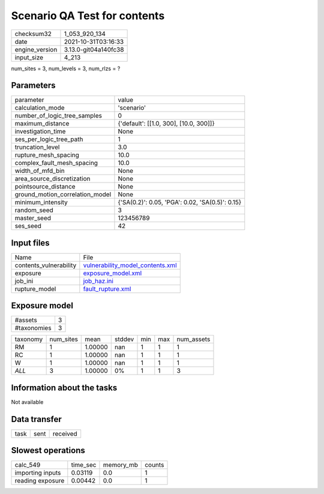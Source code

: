 Scenario QA Test for contents
=============================

+----------------+----------------------+
| checksum32     | 1_053_920_134        |
+----------------+----------------------+
| date           | 2021-10-31T03:16:33  |
+----------------+----------------------+
| engine_version | 3.13.0-git04a140fc38 |
+----------------+----------------------+
| input_size     | 4_213                |
+----------------+----------------------+

num_sites = 3, num_levels = 3, num_rlzs = ?

Parameters
----------
+---------------------------------+-------------------------------------------------+
| parameter                       | value                                           |
+---------------------------------+-------------------------------------------------+
| calculation_mode                | 'scenario'                                      |
+---------------------------------+-------------------------------------------------+
| number_of_logic_tree_samples    | 0                                               |
+---------------------------------+-------------------------------------------------+
| maximum_distance                | {'default': [[1.0, 300], [10.0, 300]]}          |
+---------------------------------+-------------------------------------------------+
| investigation_time              | None                                            |
+---------------------------------+-------------------------------------------------+
| ses_per_logic_tree_path         | 1                                               |
+---------------------------------+-------------------------------------------------+
| truncation_level                | 3.0                                             |
+---------------------------------+-------------------------------------------------+
| rupture_mesh_spacing            | 10.0                                            |
+---------------------------------+-------------------------------------------------+
| complex_fault_mesh_spacing      | 10.0                                            |
+---------------------------------+-------------------------------------------------+
| width_of_mfd_bin                | None                                            |
+---------------------------------+-------------------------------------------------+
| area_source_discretization      | None                                            |
+---------------------------------+-------------------------------------------------+
| pointsource_distance            | None                                            |
+---------------------------------+-------------------------------------------------+
| ground_motion_correlation_model | None                                            |
+---------------------------------+-------------------------------------------------+
| minimum_intensity               | {'SA(0.2)': 0.05, 'PGA': 0.02, 'SA(0.5)': 0.15} |
+---------------------------------+-------------------------------------------------+
| random_seed                     | 3                                               |
+---------------------------------+-------------------------------------------------+
| master_seed                     | 123456789                                       |
+---------------------------------+-------------------------------------------------+
| ses_seed                        | 42                                              |
+---------------------------------+-------------------------------------------------+

Input files
-----------
+------------------------+------------------------------------------------------------------------+
| Name                   | File                                                                   |
+------------------------+------------------------------------------------------------------------+
| contents_vulnerability | `vulnerability_model_contents.xml <vulnerability_model_contents.xml>`_ |
+------------------------+------------------------------------------------------------------------+
| exposure               | `exposure_model.xml <exposure_model.xml>`_                             |
+------------------------+------------------------------------------------------------------------+
| job_ini                | `job_haz.ini <job_haz.ini>`_                                           |
+------------------------+------------------------------------------------------------------------+
| rupture_model          | `fault_rupture.xml <fault_rupture.xml>`_                               |
+------------------------+------------------------------------------------------------------------+

Exposure model
--------------
+-------------+---+
| #assets     | 3 |
+-------------+---+
| #taxonomies | 3 |
+-------------+---+

+----------+-----------+---------+--------+-----+-----+------------+
| taxonomy | num_sites | mean    | stddev | min | max | num_assets |
+----------+-----------+---------+--------+-----+-----+------------+
| RM       | 1         | 1.00000 | nan    | 1   | 1   | 1          |
+----------+-----------+---------+--------+-----+-----+------------+
| RC       | 1         | 1.00000 | nan    | 1   | 1   | 1          |
+----------+-----------+---------+--------+-----+-----+------------+
| W        | 1         | 1.00000 | nan    | 1   | 1   | 1          |
+----------+-----------+---------+--------+-----+-----+------------+
| *ALL*    | 3         | 1.00000 | 0%     | 1   | 1   | 3          |
+----------+-----------+---------+--------+-----+-----+------------+

Information about the tasks
---------------------------
Not available

Data transfer
-------------
+------+------+----------+
| task | sent | received |
+------+------+----------+

Slowest operations
------------------
+------------------+----------+-----------+--------+
| calc_549         | time_sec | memory_mb | counts |
+------------------+----------+-----------+--------+
| importing inputs | 0.03119  | 0.0       | 1      |
+------------------+----------+-----------+--------+
| reading exposure | 0.00442  | 0.0       | 1      |
+------------------+----------+-----------+--------+